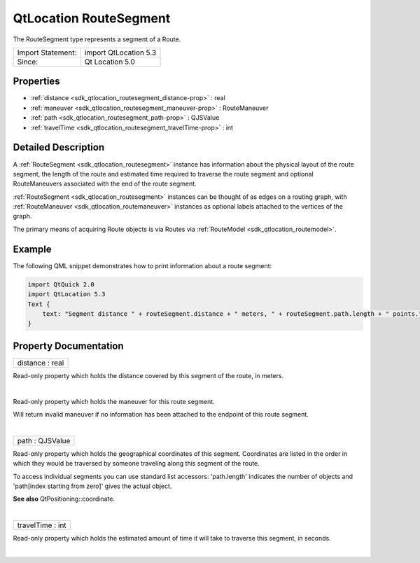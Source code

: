 .. _sdk_qtlocation_routesegment:
QtLocation RouteSegment
=======================

The RouteSegment type represents a segment of a Route.

+---------------------+-------------------------+
| Import Statement:   | import QtLocation 5.3   |
+---------------------+-------------------------+
| Since:              | Qt Location 5.0         |
+---------------------+-------------------------+

Properties
----------

-  :ref:`distance <sdk_qtlocation_routesegment_distance-prop>` :
   real
-  :ref:`maneuver <sdk_qtlocation_routesegment_maneuver-prop>` :
   RouteManeuver
-  :ref:`path <sdk_qtlocation_routesegment_path-prop>` : QJSValue
-  :ref:`travelTime <sdk_qtlocation_routesegment_travelTime-prop>`
   : int

Detailed Description
--------------------

A :ref:`RouteSegment <sdk_qtlocation_routesegment>` instance has
information about the physical layout of the route segment, the length
of the route and estimated time required to traverse the route segment
and optional RouteManeuvers associated with the end of the route
segment.

:ref:`RouteSegment <sdk_qtlocation_routesegment>` instances can be thought
of as edges on a routing graph, with
:ref:`RouteManeuver <sdk_qtlocation_routemaneuver>` instances as optional
labels attached to the vertices of the graph.

The primary means of acquiring Route objects is via Routes via
:ref:`RouteModel <sdk_qtlocation_routemodel>`.

Example
-------

The following QML snippet demonstrates how to print information about a
route segment:

.. code:: qml

    import QtQuick 2.0
    import QtLocation 5.3
    Text {
        text: "Segment distance " + routeSegment.distance + " meters, " + routeSegment.path.length + " points."
    }

Property Documentation
----------------------

.. _sdk_qtlocation_routesegment_distance-prop:

+--------------------------------------------------------------------------+
|        \ distance : real                                                 |
+--------------------------------------------------------------------------+

Read-only property which holds the distance covered by this segment of
the route, in meters.

| 

.. _sdk_qtlocation_routesegment_-prop:

+--------------------------------------------------------------------------+
| :ref:` <>`\ maneuver : `RouteManeuver <sdk_qtlocation_routemaneuver>`  |
+--------------------------------------------------------------------------+

Read-only property which holds the maneuver for this route segment.

Will return invalid maneuver if no information has been attached to the
endpoint of this route segment.

| 

.. _sdk_qtlocation_routesegment_path-prop:

+--------------------------------------------------------------------------+
|        \ path : QJSValue                                                 |
+--------------------------------------------------------------------------+

Read-only property which holds the geographical coordinates of this
segment. Coordinates are listed in the order in which they would be
traversed by someone traveling along this segment of the route.

To access individual segments you can use standard list accessors:
'path.length' indicates the number of objects and 'path[index starting
from zero]' gives the actual object.

**See also** QtPositioning::coordinate.

| 

.. _sdk_qtlocation_routesegment_travelTime-prop:

+--------------------------------------------------------------------------+
|        \ travelTime : int                                                |
+--------------------------------------------------------------------------+

Read-only property which holds the estimated amount of time it will take
to traverse this segment, in seconds.

| 
